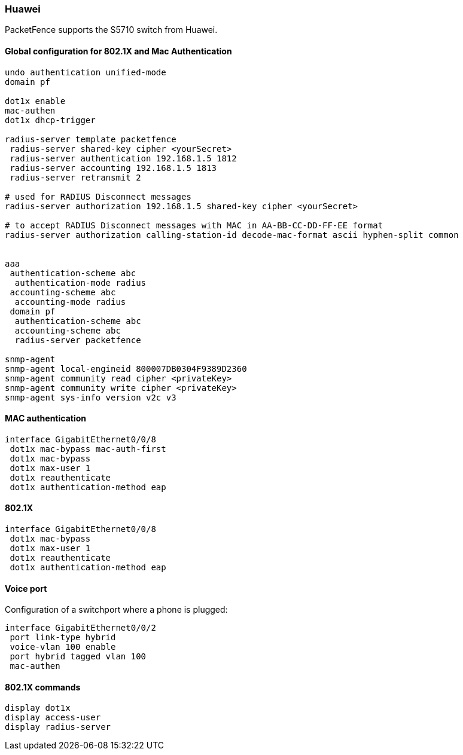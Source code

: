 // to display images directly on GitHub
ifdef::env-github[]
:encoding: UTF-8
:lang: en
:doctype: book
:toc: left
:imagesdir: ../../images
endif::[]

////

    This file is part of the PacketFence project.

    See PacketFence_Network_Devices_Configuration_Guide-docinfo.xml for 
    authors, copyright and license information.

////

=== Huawei

PacketFence supports the S5710 switch from Huawei.

==== Global configuration for 802.1X and Mac Authentication

----
undo authentication unified-mode
domain pf

dot1x enable
mac-authen
dot1x dhcp-trigger

radius-server template packetfence
 radius-server shared-key cipher <yourSecret>
 radius-server authentication 192.168.1.5 1812
 radius-server accounting 192.168.1.5 1813
 radius-server retransmit 2

# used for RADIUS Disconnect messages
radius-server authorization 192.168.1.5 shared-key cipher <yourSecret>

# to accept RADIUS Disconnect messages with MAC in AA-BB-CC-DD-FF-EE format
radius-server authorization calling-station-id decode-mac-format ascii hyphen-split common


aaa
 authentication-scheme abc
  authentication-mode radius
 accounting-scheme abc
  accounting-mode radius
 domain pf
  authentication-scheme abc
  accounting-scheme abc
  radius-server packetfence

snmp-agent
snmp-agent local-engineid 800007DB0304F9389D2360
snmp-agent community read cipher <privateKey>
snmp-agent community write cipher <privateKey>
snmp-agent sys-info version v2c v3
----

==== MAC authentication

----
interface GigabitEthernet0/0/8
 dot1x mac-bypass mac-auth-first
 dot1x mac-bypass
 dot1x max-user 1
 dot1x reauthenticate
 dot1x authentication-method eap
----

==== 802.1X

----
interface GigabitEthernet0/0/8
 dot1x mac-bypass
 dot1x max-user 1
 dot1x reauthenticate
 dot1x authentication-method eap
----

==== Voice port

Configuration of a switchport where a phone is plugged:
----
interface GigabitEthernet0/0/2
 port link-type hybrid
 voice-vlan 100 enable
 port hybrid tagged vlan 100
 mac-authen
----

==== 802.1X commands

----
display dot1x
display access-user
display radius-server
----
